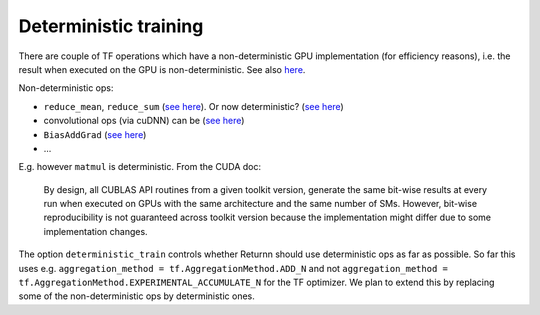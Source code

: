 .. _deterministic_training:

======================
Deterministic training
======================

There are couple of TF operations which have a non-deterministic GPU implementation (for efficiency reasons), i.e. the result when executed on the GPU is non-deterministic.
See also `here <https://www.twosigma.com/insights/article/a-workaround-for-non-determinism-in-tensorflow/>`_.

Non-deterministic ops:

* ``reduce_mean``, ``reduce_sum`` (`see here <https://github.com/tensorflow/tensorflow/issues/3103>`_).
  Or now deterministic? (`see here <https://github.com/tensorflow/tensorflow/issues/2732>`_)
* convolutional ops (via cuDNN) can be (`see here <https://github.com/tensorflow/tensorflow/issues/18096>`_)
* ``BiasAddGrad`` (`see here <https://github.com/tensorflow/tensorflow/issues/22398>`_)
* ...

E.g. however ``matmul`` is deterministic. From the CUDA doc:

  By design, all CUBLAS API routines from a given toolkit version, generate the same bit-wise results at every run when executed on GPUs with the same architecture and the same number of SMs. However, bit-wise reproducibility is not guaranteed across toolkit version because the implementation might differ due to some implementation changes.


The option ``deterministic_train`` controls whether Returnn should use deterministic ops as far as possible.
So far this uses e.g. ``aggregation_method = tf.AggregationMethod.ADD_N``
and not ``aggregation_method = tf.AggregationMethod.EXPERIMENTAL_ACCUMULATE_N`` for the TF optimizer.
We plan to extend this by replacing some of the non-deterministic ops by deterministic ones.
